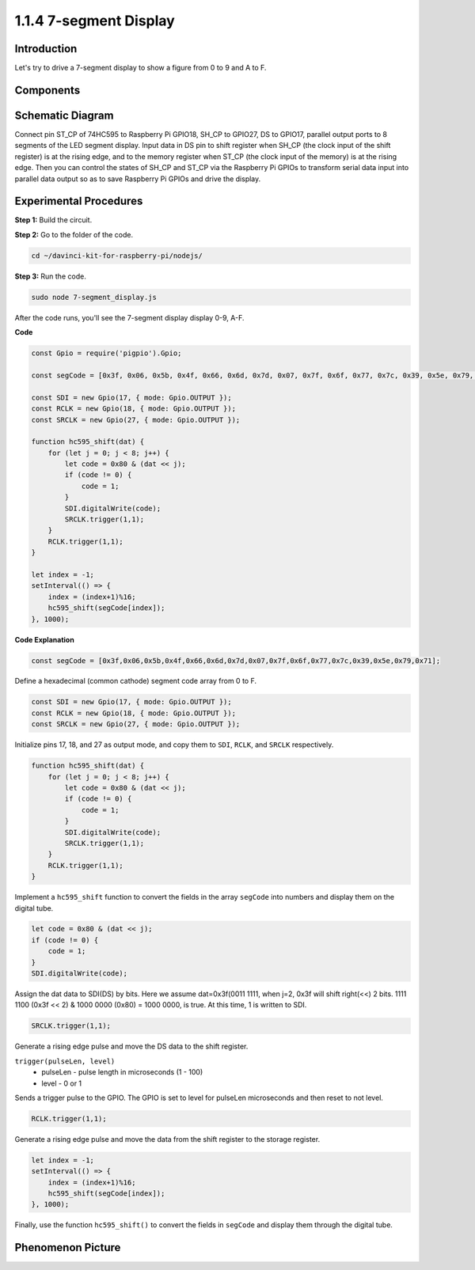 1.1.4 7-segment Display
=============================

Introduction
--------------

Let's try to drive a 7-segment display to show a figure from 0 to 9 and
A to F.

Components
----------------

.. image:: img/list_7_segment.png


Schematic Diagram
---------------------

Connect pin ST_CP of 74HC595 to Raspberry Pi GPIO18, SH_CP to GPIO27, DS
to GPIO17, parallel output ports to 8 segments of the LED segment
display. Input data in DS pin to shift register when SH_CP (the clock
input of the shift register) is at the rising edge, and to the memory
register when ST_CP (the clock input of the memory) is at the rising
edge. Then you can control the states of SH_CP and ST_CP via the
Raspberry Pi GPIOs to transform serial data input into parallel data
output so as to save Raspberry Pi GPIOs and drive the display.

.. image:: img/schematic_7_segment.png

Experimental Procedures
--------------------------

**Step 1:** Build the circuit.

.. image:: img/image73.png

**Step 2:** Go to the folder of the code.

.. raw:: html

    <run></run>

.. code-block::

    cd ~/davinci-kit-for-raspberry-pi/nodejs/

**Step 3:** Run the code.

.. raw:: html

    <run></run>

.. code-block::

    sudo node 7-segment_display.js

After the code runs, you'll see the 7-segment display display 0-9, A-F.

**Code**

.. code-block:: js

    const Gpio = require('pigpio').Gpio;

    const segCode = [0x3f, 0x06, 0x5b, 0x4f, 0x66, 0x6d, 0x7d, 0x07, 0x7f, 0x6f, 0x77, 0x7c, 0x39, 0x5e, 0x79, 0x71];

    const SDI = new Gpio(17, { mode: Gpio.OUTPUT });
    const RCLK = new Gpio(18, { mode: Gpio.OUTPUT });
    const SRCLK = new Gpio(27, { mode: Gpio.OUTPUT });

    function hc595_shift(dat) {
        for (let j = 0; j < 8; j++) {
            let code = 0x80 & (dat << j);
            if (code != 0) {
                code = 1;
            }
            SDI.digitalWrite(code);
            SRCLK.trigger(1,1);
        }
        RCLK.trigger(1,1);
    }

    let index = -1;
    setInterval(() => {
        index = (index+1)%16;
        hc595_shift(segCode[index]);
    }, 1000);


**Code Explanation**

.. code-block:: js

    const segCode = [0x3f,0x06,0x5b,0x4f,0x66,0x6d,0x7d,0x07,0x7f,0x6f,0x77,0x7c,0x39,0x5e,0x79,0x71];

Define a hexadecimal (common cathode) segment code array from 0 to F.   

.. code-block:: js

    const SDI = new Gpio(17, { mode: Gpio.OUTPUT });
    const RCLK = new Gpio(18, { mode: Gpio.OUTPUT });
    const SRCLK = new Gpio(27, { mode: Gpio.OUTPUT });

Initialize pins 17, 18, and 27 as output mode, and copy them to ``SDI``, ``RCLK``, and ``SRCLK`` respectively.

.. code-block:: js

    function hc595_shift(dat) {
        for (let j = 0; j < 8; j++) {
            let code = 0x80 & (dat << j);
            if (code != 0) {
                code = 1;
            }
            SDI.digitalWrite(code);
            SRCLK.trigger(1,1);
        }
        RCLK.trigger(1,1);
    }

Implement a ``hc595_shift`` function to convert the fields in the array ``segCode`` into numbers 
and display them on the digital tube.

.. code-block:: js

    let code = 0x80 & (dat << j);
    if (code != 0) {
        code = 1;
    }
    SDI.digitalWrite(code); 

Assign the dat data to SDI(DS) by bits. 
Here we assume dat=0x3f(0011 1111, when j=2, 0x3f will shift right(<<) 2 bits. 
1111 1100 (0x3f << 2) & 1000 0000 (0x80) = 1000 0000, is true.
At this time, 1 is written to SDI.

.. code-block:: js

    SRCLK.trigger(1,1);

Generate a rising edge pulse and move the DS data to the shift register.


``trigger(pulseLen, level)``
    * pulseLen - pulse length in microseconds (1 - 100)
    * level - 0 or 1

Sends a trigger pulse to the GPIO. 
The GPIO is set to level for pulseLen microseconds and then reset to not level.

.. code-block:: js

    RCLK.trigger(1,1);

Generate a rising edge pulse and move the data from the shift register to the storage register.


.. code-block:: js

    let index = -1;
    setInterval(() => {
        index = (index+1)%16;
        hc595_shift(segCode[index]);
    }, 1000);

Finally, use the function ``hc595_shift()`` to convert the fields in ``segCode`` 
and display them through the digital tube.   

Phenomenon Picture
---------------------------

.. image:: img/image74.jpeg





